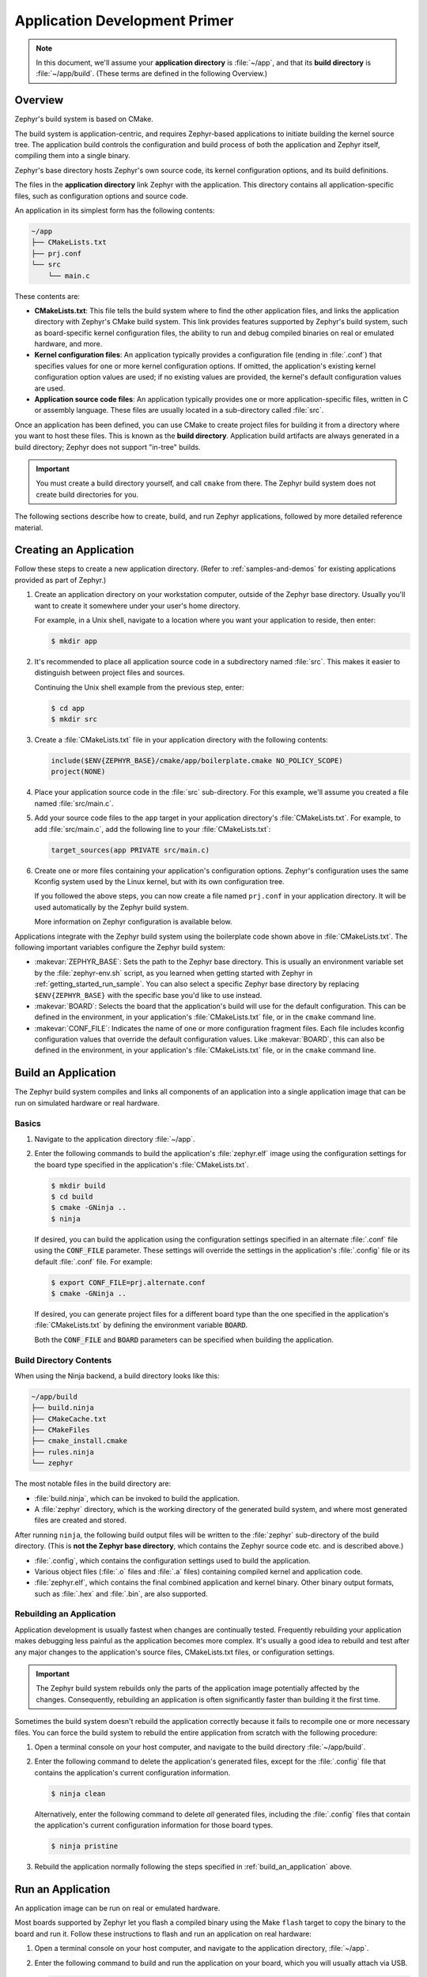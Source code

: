 .. _application:

Application Development Primer
##############################

.. note::

   In this document, we'll assume your **application directory** is
   :file:`~/app`, and that its **build directory** is :file:`~/app/build`.
   (These terms are defined in the following Overview.)

Overview
********

Zephyr's build system is based on CMake.

The build system is application-centric, and requires Zephyr-based applications
to initiate building the kernel source tree. The application build controls
the configuration and build process of both the application and Zephyr itself,
compiling them into a single binary.

Zephyr's base directory hosts Zephyr's own source code, its kernel
configuration options, and its build definitions.

The files in the **application directory** link Zephyr with the
application. This directory contains all application-specific files, such as
configuration options and source code.

An application in its simplest form has the following contents:

.. code-block:: none

   ~/app
   ├── CMakeLists.txt
   ├── prj.conf
   └── src
       └── main.c

These contents are:

* **CMakeLists.txt**: This file tells the build system where to find the other
  application files, and links the application directory with Zephyr's CMake
  build system. This link provides features supported by Zephyr's build system,
  such as board-specific kernel configuration files, the ability to run and
  debug compiled binaries on real or emulated hardware, and more.

* **Kernel configuration files**: An application typically provides
  a configuration file (ending in :file:`.conf`) that specifies values for one
  or more kernel configuration options. If omitted, the application's existing
  kernel configuration option values are used; if no existing values are
  provided, the kernel's default configuration values are used.

* **Application source code files**: An application typically provides one
  or more application-specific files, written in C or assembly language. These
  files are usually located in a sub-directory called :file:`src`.

Once an application has been defined, you can use CMake to create project files
for building it from a directory where you want to host these files. This is
known as the **build directory**. Application build artifacts are always
generated in a build directory; Zephyr does not support "in-tree" builds.

.. important::

   You must create a build directory yourself, and call ``cmake`` from
   there. The Zephyr build system does not create build directories for you.

The following sections describe how to create, build, and run Zephyr
applications, followed by more detailed reference material.


Creating an Application
***********************


Follow these steps to create a new application directory. (Refer to
:ref:`samples-and-demos` for existing applications provided as part of Zephyr.)

#. Create an application directory on your workstation computer, outside of the
   Zephyr base directory.  Usually you'll want to create it somewhere under
   your user's home directory.

   For example, in a Unix shell, navigate to a location where you want your
   application to reside, then enter:

   .. code-block:: console

      $ mkdir app

#. It's recommended to place all application source code in a subdirectory
   named :file:`src`.  This makes it easier to distinguish between project
   files and sources.

   Continuing the Unix shell example from the previous step, enter:

   .. code-block:: console

      $ cd app
      $ mkdir src

#. Create a :file:`CMakeLists.txt` file in your application directory with the
   following contents:

   .. code-block:: cmake

      include($ENV{ZEPHYR_BASE}/cmake/app/boilerplate.cmake NO_POLICY_SCOPE)
      project(NONE)

#. Place your application source code in the :file:`src` sub-directory. For
   this example, we'll assume you created a file named :file:`src/main.c`.

#. Add your source code files to the ``app`` target in your application
   directory's :file:`CMakeLists.txt`. For example, to add :file:`src/main.c`,
   add the following line to your :file:`CMakeLists.txt`:

   .. code-block:: cmake

      target_sources(app PRIVATE src/main.c)

#. Create one or more files containing your application's configuration
   options. Zephyr's configuration uses the same Kconfig system used by the
   Linux kernel, but with its own configuration tree.

   If you followed the above steps, you can now create a file named
   ``prj.conf`` in your application directory. It will be used automatically by
   the Zephyr build system.

   More information on Zephyr configuration is available below.

Applications integrate with the Zephyr build system using the boilerplate code
shown above in :file:`CMakeLists.txt`. The following important variables
configure the Zephyr build system:

* :makevar:`ZEPHYR_BASE`: Sets the path to the Zephyr base directory.  This is
  usually an environment variable set by the :file:`zephyr-env.sh` script, as
  you learned when getting started with Zephyr in
  :ref:`getting_started_run_sample`. You can also select a specific Zephyr base
  directory by replacing ``$ENV{ZEPHYR_BASE}`` with the specific base you'd
  like to use instead.

* :makevar:`BOARD`: Selects the board that the application's build will use for
  the default configuration. This can be defined in the environment, in your
  application's :file:`CMakeLists.txt` file, or in the ``cmake`` command line.

* :makevar:`CONF_FILE`: Indicates the name of one or more configuration
  fragment files.  Each file includes kconfig configuration values that
  override the default configuration values.  Like :makevar:`BOARD`, this can
  also be defined in the environment, in your application's
  :file:`CMakeLists.txt` file, or in the ``cmake`` command line.


.. _build_an_application:

Build an Application
********************

The Zephyr build system compiles and links all components of an application
into a single application image that can be run on simulated hardware or real
hardware.


Basics
======


#. Navigate to the application directory :file:`~/app`.

#. Enter the following commands to build the application's
   :file:`zephyr.elf` image using the configuration settings for the
   board type specified in the application's :file:`CMakeLists.txt`.

   .. code-block:: console

       $ mkdir build
       $ cd build
       $ cmake -GNinja ..
       $ ninja

   If desired, you can build the application using the configuration settings
   specified in an alternate :file:`.conf` file using the :code:`CONF_FILE`
   parameter. These settings will override the settings in the application's
   :file:`.config` file or its default :file:`.conf` file. For example:

   .. code-block:: console


       $ export CONF_FILE=prj.alternate.conf
       $ cmake -GNinja ..

   If desired, you can generate project files for a different board
   type than the one specified in the application's
   :file:`CMakeLists.txt` by defining the environment variable
   :code:`BOARD`.

   Both the :code:`CONF_FILE` and :code:`BOARD` parameters can be specified
   when building the application.


Build Directory Contents
========================


When using the Ninja backend, a build directory looks like this:

.. code-block:: none

   ~/app/build
   ├── build.ninja
   ├── CMakeCache.txt
   ├── CMakeFiles
   ├── cmake_install.cmake
   ├── rules.ninja
   └── zephyr

The most notable files in the build directory are:

* :file:`build.ninja`, which can be invoked to build the application.

* A :file:`zephyr` directory, which is the working directory of the
  generated build system, and where most generated files are created and
  stored.

After running ``ninja``, the following build output files will be written to
the :file:`zephyr` sub-directory of the build directory. (This is **not the
Zephyr base directory**, which contains the Zephyr source code etc. and is
described above.)

* :file:`.config`, which contains the configuration settings
  used to build the application.

* Various object files (:file:`.o` files and :file:`.a` files) containing
  compiled kernel and application code.

* :file:`zephyr.elf`, which contains the final combined application and
  kernel binary. Other binary output formats, such as :file:`.hex` and
  :file:`.bin`, are also supported.


Rebuilding an Application
=========================


Application development is usually fastest when changes are continually tested.
Frequently rebuilding your application makes debugging less painful
as the application becomes more complex. It's usually a good idea to
rebuild and test after any major changes to the application's source files,
CMakeLists.txt files, or configuration settings.

.. important::

    The Zephyr build system rebuilds only the parts of the application image
    potentially affected by the changes. Consequently, rebuilding an application
    is often significantly faster than building it the first time.

Sometimes the build system doesn't rebuild the application correctly
because it fails to recompile one or more necessary files. You can force
the build system to rebuild the entire application from scratch with the
following procedure:


#. Open a terminal console on your host computer, and navigate to the
   build directory :file:`~/app/build`.

#. Enter the following command to delete the application's generated
   files, except for the :file:`.config` file that contains the
   application's current configuration information.

   .. code-block:: console

       $ ninja clean

   Alternatively, enter the following command to delete *all*
   generated files, including the :file:`.config` files that contain
   the application's current configuration information for those board
   types.

   .. code-block:: console

       $ ninja pristine

#. Rebuild the application normally following the steps specified
   in :ref:`build_an_application` above.


.. _application_run:

Run an Application
******************

An application image can be run on real or emulated hardware.

Most boards supported by Zephyr let you flash a compiled binary using
the Make ``flash`` target to copy the binary to the board and run it.
Follow these instructions to flash and run an application on real
hardware:

#. Open a terminal console on your host computer, and navigate to the
   application directory, :file:`~/app`.

#. Enter the following command to build and run the application on
   your board, which you will usually attach via USB.

   .. code-block:: console

       $ make [BOARD=<type> ...] flash

   The Zephyr build system integrates with the board support files to
   use hardware-specific tools to flash the Zephyr binary to your
   hardware, then run it.

   In cases where board support is incomplete, ``make flash`` may not
   be supported. If you receive an error message about flash support
   being unavailable when running this command, consult :ref:`your
   board's documentation <boards>` for additional information on how
   to flash your board.

.. note:: When developing on Linux, it's common to need to install
          board-specific udev rules to enable USB device access to
          your board as a non-root user. If ``make flash`` fails,
          consult your board's documentation to see if this is
          necessary.

The kernel has built-in emulator support for QEMU. It allows you to
run and test an application virtually, before (or in lieu of) loading
and running it on actual target hardware. Follow these instructions to
run an application via QEMU:

#. Open a terminal console on your host computer, and navigate to the
   application directory :file:`~/app`.

#. After generating project files for a QEMU-supported board
   configuration, such as qemu_cortex_m3 or qemu_x86, enter the
   following command to build and run the application.

   .. code-block:: console

       $ ninja run

   The Zephyr build system generates a :file:`zephyr.elf` image file
   and then begins running it in the terminal console.

#. Press :kbd:`Ctrl A, X` to stop the application from running
   in QEMU.

   The application stops running and the terminal console prompt
   redisplays.


.. _application_debugging:

Application Debugging
*********************


This section is a quick hands-on reference to start debugging your
application with QEMU. Most content in this section is already covered on
`QEMU`_ and `GNU_Debugger`_ reference manuals.

.. _QEMU: http://wiki.qemu.org/Main_Page

.. _GNU_Debugger: http://www.gnu.org/software/gdb

In this quick reference you find shortcuts, specific environmental variables and
parameters that can help you to quickly set up your debugging environment.

The simplest way to debug an application running in QEMU is using the GNU
Debugger and setting a local GDB server in your development system through QEMU.

You will need an ELF binary image for debugging purposes.  The build system
generates the image in the build directory.  By default, the kernel binary name
is :file:`zephyr.elf`. The name can be changed using a Kconfig option.

We will use the standard 1234 TCP port to open a :abbr:`GDB (GNU Debugger)`
server instance. This port number can be changed for a port that best suits the
development environment.

You can run Qemu to listen for a "gdb connection" before it starts executing any
code to debug it.

.. code-block:: bash

   qemu -s -S <image>

will setup Qemu to listen on port 1234 and wait for a GDB connection to it.

The options used above have the following meaning:

* ``-S`` Do not start CPU at startup; rather, you must type 'c' in the
  monitor.
* ``-s`` Shorthand for :literal:`-gdb tcp::1234`: open a GDB server on
  TCP port 1234.

To debug with QEMU and to start a GDB server and wait for a remote connect, run
the following inside the build directory of an application:

.. code-block:: bash

   ninja debugserver

The build system will start a QEMU instance with the CPU halted at startup
and with a GDB server instance listening at the TCP port 1234.

Using a local GDB configuration :file:`.gdbinit` can help initialize your GDB
instance on every run.
In this example, the initialization file points to the GDB server instance.
It configures a connection to a remote target at the local host on the TCP
port 1234. The initialization sets the kernel's root directory as a
reference.

The :file:`.gdbinit` file contains the following lines:

.. code-block:: bash

   target remote localhost:1234
   dir ZEPHYR_BASE

.. note::

   Substitute ZEPHYR_BASE for the current kernel's root directory.

Execute the application to debug from the same directory that you chose for
the :file:`gdbinit` file. The command can include the ``--tui`` option
to enable the use of a terminal user interface. The following commands
connects to the GDB server using :file:`gdb`. The command loads the symbol
table from the elf binary file. In this example, the elf binary file name
corresponds to :file:`zephyr.elf` file:

.. code-block:: bash

   $ gdb --tui zephyr.elf

.. note::

   The GDB version on the development system might not support the --tui
   option.

If you are not using a .gdbinit file, issue the following command inside GDB to
connect to the remove GDB server on port 1234:

.. code-block:: bash

   (gdb) target remote localhost:1234

Finally, the command below connects to the GDB server using the Data
Displayer Debugger (:file:`ddd`). The command loads the symbol table from the
elf binary file, in this instance, the :file:`zephyr.elf` file.

The :abbr:`DDD (Data Displayer Debugger)` may not be installed in your
development system by default. Follow your system instructions to install
it.

.. code-block:: bash

   ddd --gdb --debugger "gdb zephyr.elf"


Both commands execute the :abbr:`gdb (GNU Debugger)`. The command name might
change depending on the toolchain you are using and your cross-development
tools.

CMake Details
*************

Overview
========

CMake is used to build your application together with the Zephyr kernel. A
CMake build is done in two stages. The first stage is called
**configuration**. During configuration, the CMakeLists.txt build scripts are
executed. After configuration is finished, CMake has an internal model of the
Zephyr build, and can generate build scripts that are native to the host
platform.

CMake supports generating scripts for several build systems, but only Ninja and
Make are tested and supported by Zephyr. After configuration, you begin the
**build** stage by executing the generated build scripts. These build scripts
can recompile the application without involving CMake following
most code changes. However, after certain changes, the configuration step must
be executed again before building. The build scripts can detect some of these
situations and reconfigure automatically, but there are cases when this must be
done manually.

Zephyr uses CMake's concept of a 'target' to organize the build. A
target can be an executable, a library, or a generated file. For
application developers, the library target is the most important to
understand. All source code that goes into a Zephyr build does so by
being included in a library target, even application code.

Library targets have source code, that is added through CMakeLists.txt
build scripts like this:

.. code-block:: cmake

   target_sources(app PRIVATE src/main.c)

In the above code, an existing library target named ``app`` is
configured to include the source file :file:`src/main.c`. The ``PRIVATE``
keyword indicates that we are modifying the internals of how the library is
being built. Using the keyword ``PUBLIC`` would modify how other
libraries that link with app are built. In this case, using ``PUBLIC``
would cause libraries that link with ``app`` to also include the
source file :file:`src/main.c`, behaviour that we surely do not want. The
``PUBLIC`` keyword could however be useful when modifying the include
paths of a target library.

Application CMakeLists.txt
==========================

Every application must have a :file:`CMakeLists.txt` file. This
file is the entry point, or top level, of the build
system that builds the final :file:`zephyr.elf` image. :file:`zephyr.elf`
contains both the application and the kernel libraries.

This section describes some of what you can do in your :file:`CMakeLists.txt`.
Make sure to follow these steps in order.

#. If you only want to build for one board, add the name of the board
   configuration for your application on a new line. For example:

   .. code-block:: cmake

      set(BOARD qemu_x86)

   Refer to :ref:`boards` for more information on available boards.

   The Zephyr build system determines a value for :makevar:`BOARD` by checking
   the following, in order (when a BOARD value is found, CMake stops looking
   further down the list):

   - Any previously used value as determined by the CMake cache takes highest
     precedence. This ensures you don't try to run a build with a different
     :makevar:`BOARD` value than you set during the build configuration step.

   - Any value given on the CMake command line using ``-DBOARD=YOUR_BOARD``
     will be checked for and used next.

   - If an environment variable ``BOARD`` is set, its value will then be used.

   - Finally, if you set ``BOARD`` in your application :file:`CMakeLists.txt`
     as described in this step, this value will be used.

#. If your application uses a configuration file or files other than
   the usual :file:`prj.conf` (or :file:`prj_YOUR_BOARD.conf`, where
   ``YOUR_BOARD`` is a board name), add lines setting the
   :makevar:`CONF_FILE` variable to these files appropriately.

   More details are available below in :ref:`application_configuration`.

#. If your application has its own kernel configuration options, add a
   line setting the location of the Kconfig file that defines them.

   **This is a somewhat advanced use case; you probably don't need this.**

   This applies if your application has its own unique configuration
   **options**, which you want to set differently depending on the build
   configuration.  If you just want to set application specific **values** for
   existing Zephyr configuration options, refer to the :makevar:`CONF_FILE`
   description above.

   For example, if you have a file named :file:`Kconfig` in the same directory
   as your application's :file:`CMakeLists.txt`, add the following line:

   .. code-block:: cmake

      set(KCONFIG_ROOT ${CMAKE_CURRENT_SOURCE_DIR}/Kconfig)

   Make sure to include the following lines in your :file:`Kconfig` file before
   any application-specific configuration options:

   .. literalinclude:: application-kconfig.include

   .. important::

      The indented lines above must use tabs, not spaces.

#. Now include the mandatory boilerplate that integrates the
   application with the Zephyr build system on a new line, **after any
   lines added from the steps above**:

   .. code-block:: cmake

      include($ENV{ZEPHYR_BASE}/cmake/app/boilerplate.cmake NO_POLICY_SCOPE)
      project(NONE)

#. Now add any application source files to the 'app' target
   library, each on their own line, like so:

   .. code-block:: cmake

      target_sources(app PRIVATE src/main.c)

Below is a simple example CMakeList.txt:

.. code-block:: cmake

   set(BOARD qemu_x86)

   include($ENV{ZEPHYR_BASE}/cmake/app/boilerplate.cmake NO_POLICY_SCOPE)
   project(NONE)

   target_sources(app PRIVATE src/main.c)

.. _application_configuration:

Application Configuration
*************************

The application's kernel is configured using a set of options
that can be customized for application-specific purposes.
The Zephyr build system takes a configuration option's value from the first
source in which it is specified.

An option's value is taken from the following available sources, in order:

#. An application's current configuration (i.e. the file
   :file:`zephyr/.config` in the build directory). This can be used
   during development as described below in :ref:`override_kernel_conf`.

#. The application's configuration file(s) given by the
   :makevar:`CONF_FILE` variable, either as set explicitly by the user
   or using one of the default values detailed below.

#. The board's default configuration for the current :makevar:`BOARD`
   setting (i.e. the :file:`boards/ARCHITECTURE/BOARD/BOARD_defconfig`
   file in the Zephyr base directory).

#. The kernel's default configuration settings (i.e. the default value given to
   the option in one of Zephyr's :file:`Kconfig` files).

The Zephyr build system determines a value for :makevar:`CONF_FILE` by
checking the following, in order:

- Any value given to :makevar:`CONF_FILE` in your application
  :file:`CMakeLists.txt`, passed to the the CMake command line, or present
  in the CMake variable cache, takes precedence.

- If a CMake command, macro, or function ``set_conf_file`` is defined, it
  will be invoked and must set :makevar:`CONF_FILE`.

- If the file :file:`prj_BOARD.conf` exists in your application directory,
  where ``BOARD`` is the BOARD value set earlier, it will be used.

- Finally, if :file:`prj.conf` exists in your application directory, it will
  be used.

If :makevar:`CONF_FILE` specifies multiple files, they will be merged in order.

For information on available kernel configuration options, including
inter-dependencies between options, see the :ref:`configuration`.

.. _application_set_conf:

Setting Application Configuration Values
========================================

This section describes how to edit Zephyr configuration
(:file:`.conf`) files.

- Add each configuration entry on a new line.

- Enable a boolean option by setting its value to ``y``:

  .. code-block:: none

     CONFIG_SOME_BOOL=y

  To ensure that a boolean configuration option is not set, add a line
  like this instead (including the leading ``#`` symbol):

  .. code-block:: none

     # CONFIG_SOME_BOOL is not set

- You can set integer and string options as well, like this:

  .. code-block:: none

     CONFIG_SOME_INT=42
     CONFIG_SOME_STRING="the best value ever"

- Ensure that each entry setting an option contains no spaces
  (including on either side of the = sign).

- Use a # followed by a space to comment a line:

  .. code-block:: none

     # This is a comment.

The example below shows a comment line and an override setting
:option:`CONFIG_PRINTK` to ``y``:

.. code-block:: c

    # Enable printk for debugging
    CONFIG_PRINTK=y

.. _override_kernel_conf:

Overriding Default Configuration
================================

Follow these steps to override an application's configuration
temporarily, perhaps to test the effect of a change.

.. note::

   If you want to permanently alter the configuration you should set
   the new value in a :file:`.conf` file, as described above in
   :ref:`application_set_conf`.

The steps below describe how to configure your application using a
menu-driven configurator interface. While you can edit your
application's :file:`.config` manually, using a configurator tool is
preferred, since it correctly handles dependencies between options.


#. Generate a Ninja build system, and use it to run ``ninja
   menuconfig`` as follows.

   a) Using CMake, create a build directory (:file:`~/app/build`) from
      your application directory (:file:`~/app`) with a Ninja build
      system.

      For example, on a Unix shell:

      .. code-block:: bash

         $ cd ~/app
         $ mkdir build && cd build
         $ cmake -GNinja ..

   b) Run ``ninja menuconfig`` from the build directory
      (:file:`~/app/build`).

      Continuing the above Unix shell example:

      .. code-block:: bash

          $ ninja menuconfig

      A question-based menu opens that allows you to set individual
      configuration options.

      .. image:: figures/app_kernel_conf_1.png
           :width: 600px
           :align: center
           :alt: Main Configuration Menu

#. Set kernel configuration values using the following
   key commands:

   * Use the arrow keys to navigate within any menu or list.

   * Press :kbd:`Enter` to select a menu item.

   * Type an upper case :kbd:`Y` or :kbd:`N` in the
      square brackets :guilabel:`[ ]` to
      enable or disable a kernel configuration option.

   * Type a numerical value in the round brackets :guilabel:`( )`.

   * Press :kbd:`Tab` to navigate the command menu at the bottom of the
     display.

     .. note::

       When a non-default entry is selected for options that are non-numerical,
       an asterisk :kbd:`*` appears between the square brackets in the display.
       There is nothing added added the display when you select the option's
       default.

#. For information about any option, select the option and tab to
   :guilabel:`<Help >` and press :kbd:`Enter`.

   Press :kbd:`Enter` to return to the menu.

#. Press :kbd:`/` to bring up a search menu to look for a particular option.

#. After configuring the kernel options for your application, tab to
   :guilabel:`< Save >` and press :kbd:`Enter`.

   The following dialog opens with the :guilabel:`< Ok >` command selected:

   .. image:: figures/app_kernel_conf_2.png
      :width: 400px
      :align: center
      :height: 100px
      :alt: Save Configuration Dialog


#. Press :kbd:`Enter` to save the kernel configuration options to the default
   file name; alternatively, type a file name and press :kbd:`Enter`.

   Typically, you will save to the default file name unless you are
   experimenting with various configuration scenarios.

   A :file:`zephyr` directory will have been created in the build
    directory.

   .. note::

      At present, only a :file:`.config` file can be built. If you have saved
      files with different file names and want to build with one of these,
      change the file name to :file:`.config`. To keep your original
      :file:`.config`, rename it to something other than :file:`.config`.

   Kernel configuration files, such as the :file:`.config` file, are saved
   as hidden files in :file:`zephyr`. To list all your kernel configuration
   files, enter :command:`ls -a` at the terminal prompt.

   The following dialog opens, displaying the file name the configuration
   was saved to.

   .. image:: figures/app_kernel_conf_3.png
         :width: 400px
         :align: center
         :height: 150px
         :alt: Saved Configuration Name Dialog

#. Press :kbd:`Enter` to return to the options menu.

#. To load any saved kernel configuration file, tab to :guilabel:`< Load >` and
   press :kbd:`Enter`.

   The following dialog opens with the :guilabel:`< Ok >` command selected:

   .. image:: figures/app_kernel_conf_4.png
      :width: 400px
      :align: center
      :height: 175px
      :alt: Configuration File Load Dialog

#. To load the last saved kernel configuration file, press :guilabel:`< Ok >`,
   or to load another saved configuration file, type the file name, then select
   :guilabel:`< Ok >`.

#. Press :kbd:`Enter` to load the file and return to the main menu.

#. To exit the menu configuration, tab to :guilabel:`< Exit >` and press
   :kbd:`Enter`.

   The following confirmation dialog opens with the :guilabel:`< Yes >`
   command selected.

   .. image:: figures/app_kernel_conf_5.png
      :width: 400px
      :align: center
      :height: 100px
      :alt: Exit Dialog

#. Press :kbd:`Enter` to retire the menu display and return to the console
   command line.

Application-Specific Code
*************************

Application-specific source code files are normally added to the
application's :file:`src` directory. If the application adds a large
number of files the developer can group them into sub-directories
under :file:`src`, to whatever depth is needed.

Application-specific source code should not use symbol name prefixes that have
been reserved by the kernel for its own use. For more information, see

`Naming Conventions
<https://github.com/zephyrproject-rtos/zephyr/wiki/Naming-Conventions>`_.

Support for building third-party library code
=============================================

It is possible to build library code outside the application's :file:`src`
directory but it is important that both application and library code targets
the same Application Binary Interface (ABI). On most architectures there are
compiler flags that control the ABI targeted, making it important that both
libraries and applications have certain compiler flags in common. It may also
be useful for glue code to have access to Zephyr kernel header files.

To make it easier to integrate third-party components, the Zephyr
build system has defined CMake functions that give application build
scripts access to the zephyr compiler options. The functions are
documented and defined in :file:`$ZEPHYR_BASE/cmake/extensions.cmake`
and follow the naming convention ``zephyr_get_<type>_<format>``.

The following variables will often need to be exported to the
third-party build system.

* ``CMAKE_C_COMPILER``, ``CMAKE_AR``.

* ``ARCH`` and ``BOARD``, together with several variables that identify the
  Zephyr kernel version.

:file:`samples/application_development/external_lib` is a sample
project that demonstrates some of these features.
